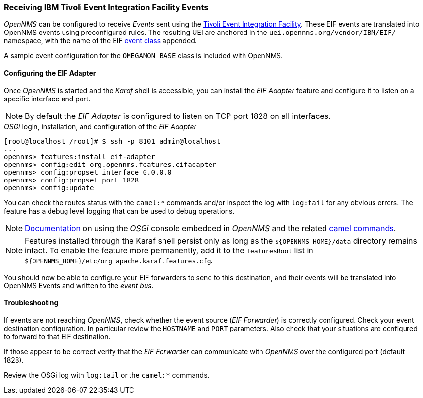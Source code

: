 
// Allow GitHub image rendering
:imagesdir: ../../images

[[ga-events-sources-eif]]
=== Receiving IBM Tivoli Event Integration Facility Events

_OpenNMS_ can be configured to receive _Events_ sent using the https://www.ibm.com/support/knowledgecenter/SSSHTQ_7.3.1/com.ibm.netcool_OMNIbus.doc_7.3.1/omnibus/wip/eifsdk/concept/kaa24487.html[Tivoli Event Integration Facility].
These EIF events are translated into OpenNMS events using preconfigured rules. The resulting UEI are anchored in the `uei.opennms.org/vendor/IBM/EIF/` namespace, with the name of the EIF https://www.ibm.com/support/knowledgecenter/SSSHTQ_7.3.1/com.ibm.netcool_OMNIbus.doc_7.3.1/omnibus/wip/eifsdk/concept/ecoemst16.html[event class] appended.

A sample event configuration for the `OMEGAMON_BASE` class is included with OpenNMS.

[[ga-events-sources-eif-configuring]]
==== Configuring the EIF Adapter

Once _OpenNMS_ is started and the _Karaf_ shell is accessible, you can install the _EIF Adapter_ feature and configure it to listen on a specific interface and port.

NOTE: By default the _EIF Adapter_ is configured to listen on TCP port 1828 on all interfaces.

._OSGi_ login, installation, and configuration of the _EIF Adapter_
[source]
----
[root@localhost /root]# $ ssh -p 8101 admin@localhost
...
opennms> features:install eif-adapter
opennms> config:edit org.opennms.features.eifadapter
opennms> config:propset interface 0.0.0.0
opennms> config:propset port 1828
opennms> config:update
----

You can check the routes status with the `camel:*` commands and/or inspect the log with `log:tail` for any obvious errors.
The feature has a debug level logging that can be used to debug operations.

NOTE: link:$$http://karaf.apache.org/manual/latest/#_using_the_console$$[Documentation] on using the _OSGi_ console embedded in _OpenNMS_ and the related http://camel.apache.org/karaf.html[camel commands].

NOTE: Features installed through the Karaf shell persist only as long as the `${OPENNMS_HOME}/data` directory remains intact. To enable the feature more permanently, add it to the `featuresBoot` list in `${OPENNMS_HOME}/etc/org.apache.karaf.features.cfg`.

You should now be able to configure your EIF forwarders to send to this destination, and their events will be translated into OpenNMS Events and written to the _event bus_.

[[ga-events-sources-eif-troubleshooting]]
==== Troubleshooting

If events are not reaching _OpenNMS_, check whether the event source (_EIF Forwarder_) is correctly configured.
Check your event destination configuration. In particular review the `HOSTNAME` and `PORT` parameters. Also check that your situations are configured to forward to that EIF destination.

If those appear to be correct verify that the _EIF Forwarder_ can communicate with _OpenNMS_ over the configured port (default 1828).

Review the OSGi log with `log:tail` or the `camel:*` commands.
